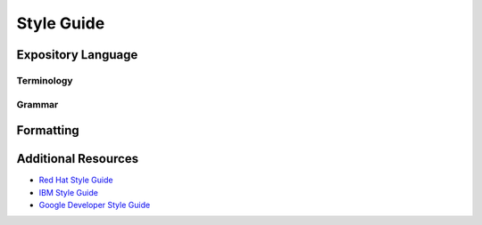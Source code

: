 
===========
Style Guide
===========

Expository Language
===================

Terminology
-----------



Grammar
-------



Formatting
==========



Additional Resources
====================

* `Red Hat Style Guide <https://stylepedia.net/style/#grammar>`_
* `IBM Style Guide <https://www.ibm.com/developerworks/library/styleguidelines/>`_
* `Google Developer Style Guide <https://developers.google.com/style>`_